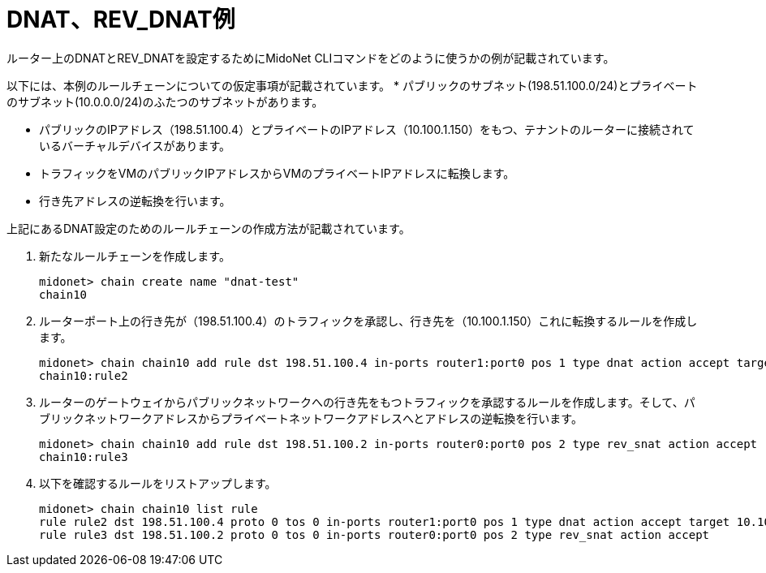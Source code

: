 [[dnat_revdnat_example]]
= DNAT、REV_DNAT例

ルーター上のDNATとREV_DNATを設定するためにMidoNet CLIコマンドをどのように使うかの例が記載されています。

以下には、本例のルールチェーンについての仮定事項が記載されています。
* パブリックのサブネット(198.51.100.0/24)とプライベートのサブネット(10.0.0.0/24)のふたつのサブネットがあります。

* パブリックのIPアドレス（198.51.100.4）とプライベートのIPアドレス（10.100.1.150）をもつ、テナントのルーターに接続されているバーチャルデバイスがあります。

* トラフィックをVMのパブリックIPアドレスからVMのプライベートIPアドレスに転換します。

* 行き先アドレスの逆転換を行います。

上記にあるDNAT設定のためのルールチェーンの作成方法が記載されています。

. 新たなルールチェーンを作成します。
+
[source]
midonet> chain create name "dnat-test"
chain10

. ルーターポート上の行き先が（198.51.100.4）のトラフィックを承認し、行き先を（10.100.1.150）これに転換するルールを作成します。
+
[source]
midonet> chain chain10 add rule dst 198.51.100.4 in-ports router1:port0 pos 1 type dnat action accept target 10.100.1.150
chain10:rule2

. ルーターのゲートウェイからパブリックネットワークへの行き先をもつトラフィックを承認するルールを作成します。そして、パブリックネットワークアドレスからプライベートネットワークアドレスへとアドレスの逆転換を行います。
+
[source]
midonet> chain chain10 add rule dst 198.51.100.2 in-ports router0:port0 pos 2 type rev_snat action accept
chain10:rule3

. 以下を確認するルールをリストアップします。
+
[source]
midonet> chain chain10 list rule
rule rule2 dst 198.51.100.4 proto 0 tos 0 in-ports router1:port0 pos 1 type dnat action accept target 10.100.1.150
rule rule3 dst 198.51.100.2 proto 0 tos 0 in-ports router0:port0 pos 2 type rev_snat action accept

